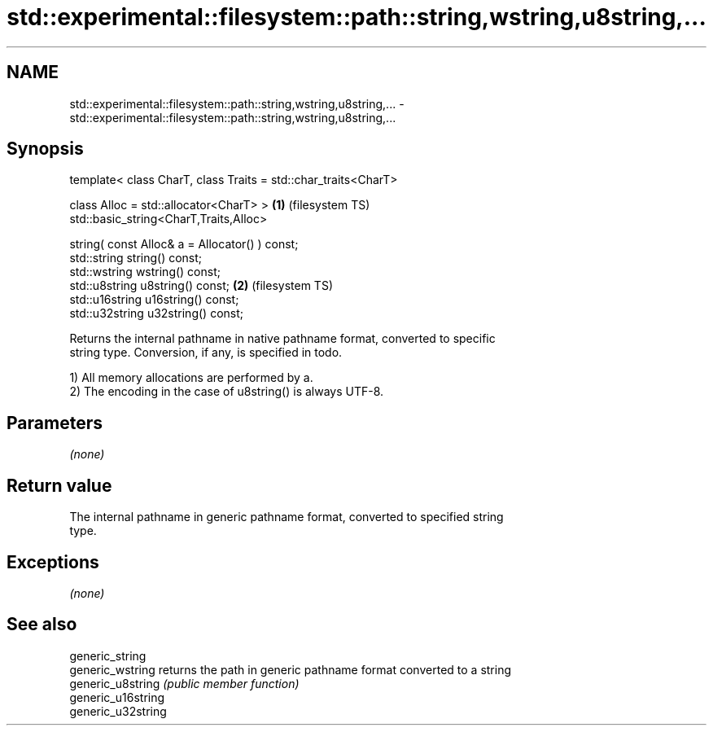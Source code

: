 .TH std::experimental::filesystem::path::string,wstring,u8string,... 3 "Nov 25 2015" "2.0 | http://cppreference.com" "C++ Standard Libary"
.SH NAME
std::experimental::filesystem::path::string,wstring,u8string,... \- std::experimental::filesystem::path::string,wstring,u8string,...

.SH Synopsis
   template< class CharT, class Traits = std::char_traits<CharT>

             class Alloc = std::allocator<CharT> >               \fB(1)\fP (filesystem TS)
   std::basic_string<CharT,Traits,Alloc>

       string( const Alloc& a = Allocator() ) const;
   std::string string() const;
   std::wstring wstring() const;
   std::u8string u8string() const;                               \fB(2)\fP (filesystem TS)
   std::u16string u16string() const;
   std::u32string u32string() const;

   Returns the internal pathname in native pathname format, converted to specific
   string type. Conversion, if any, is specified in todo.

   1) All memory allocations are performed by a.
   2) The encoding in the case of u8string() is always UTF-8.

.SH Parameters

   \fI(none)\fP

.SH Return value

   The internal pathname in generic pathname format, converted to specified string
   type.

.SH Exceptions

   \fI(none)\fP

.SH See also

   generic_string
   generic_wstring   returns the path in generic pathname format converted to a string
   generic_u8string  \fI(public member function)\fP 
   generic_u16string
   generic_u32string

